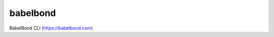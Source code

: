 =========
babelbond
=========


.. image:: https://img.shields.io/pypi/v/babelbond.svg
        :target: https://pypi.python.org/pypi/babelbond

.. image:: https://img.shields.io/travis/babelbond/babelbond.svg
        :target: https://travis-ci.com/babelbond/babelbond

.. image:: https://readthedocs.org/projects/babelbond/badge/?version=latest
        :target: https://babelbond.readthedocs.io/en/latest/?version=latest
        :alt: Documentation Status




BabelBond CLI (https://babelbond.com)
